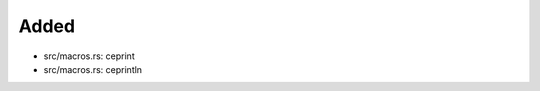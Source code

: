 .. A new scriv changelog fragment.
..
.. Uncomment the header that is right (remove the leading dots).
..
Added
.....

- src/macros.rs:  ceprint

- src/macros.rs:  ceprintln

.. Changed
.. .......
..
.. - A bullet item for the Changed category.
..
.. Deprecated
.. ..........
..
.. - A bullet item for the Deprecated category.
..
.. Fixed
.. .....
..
.. - A bullet item for the Fixed category.
..
.. Removed
.. .......
..
.. - A bullet item for the Removed category.
..
.. Security
.. ........
..
.. - A bullet item for the Security category.
..
